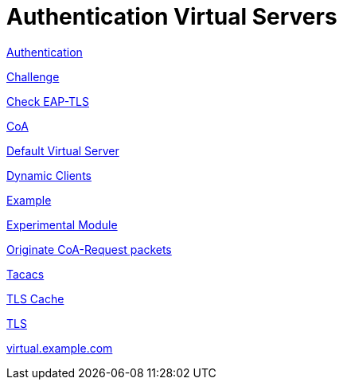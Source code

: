 = Authentication Virtual Servers

xref:raddb/sites-available/authvm.adoc[Authentication]

xref:raddb/sites-available/challenge.adoc[Challenge]

xref:raddb/sites-available/check-eap-tls.adoc[Check EAP-TLS]

xref:raddb/sites-available/coa.adoc[CoA]

xref:raddb/sites-available/default.adoc[Default Virtual Server]

xref:raddb/sites-available/dynamic-clients.adoc[Dynamic Clients]

xref:raddb/sites-available/example.adoc[Example]

xref:raddb/experimental.conf.adoc[Experimental Module]

xref:raddb/sites-available/originate-coa.adoc[Originate CoA-Request packets]

xref:raddb/sites-available/tacacs.adoc[Tacacs]

xref:raddb/sites-available/tls-cache.adoc[TLS Cache]

xref:raddb/sites-available/tls.adoc[TLS]

xref:raddb/sites-available/virtual.example.com.adoc[virtual.example.com]
